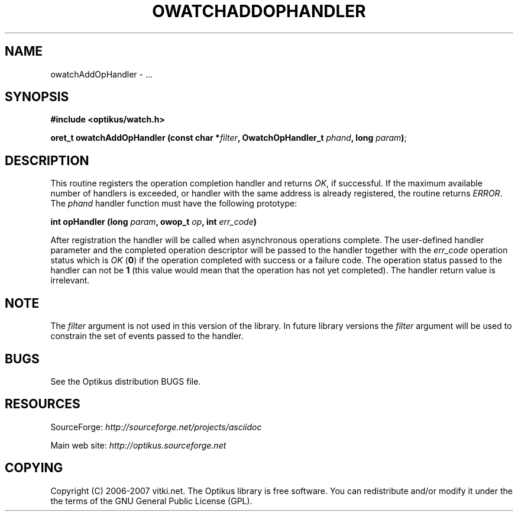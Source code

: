 .\" ** You probably do not want to edit this file directly **
.\" It was generated using the DocBook XSL Stylesheets (version 1.69.1).
.\" Instead of manually editing it, you probably should edit the DocBook XML
.\" source for it and then use the DocBook XSL Stylesheets to regenerate it.
.TH "OWATCHADDOPHANDLER" "3" "12/17/2006" "" ""
.\" disable hyphenation
.nh
.\" disable justification (adjust text to left margin only)
.ad l
.SH "NAME"
owatchAddOpHandler \- ...
.SH "SYNOPSIS"
\fB#include <optikus/watch.h>\fR
.sp
\fBoret_t owatchAddOpHandler (const char *\fR\fB\fIfilter\fR\fR\fB, OwatchOpHandler_t \fR\fB\fIphand\fR\fR\fB, long \fR\fB\fIparam\fR\fR\fB)\fR;
.sp
.SH "DESCRIPTION"
This routine registers the operation completion handler and returns \fIOK\fR, if successful. If the maximum available number of handlers is exceeded, or handler with the same address is already registered, the routine returns \fIERROR\fR. The \fIphand\fR handler function must have the following prototype:
.sp
\fBint opHandler (long \fR\fB\fIparam\fR\fR\fB, owop_t \fR\fB\fIop\fR\fR\fB, int \fR\fB\fIerr_code\fR\fR\fB)\fR
.sp
After registration the handler will be called when asynchronous operations complete. The user\-defined handler parameter and the completed operation descriptor will be passed to the handler together with the \fIerr_code\fR operation status which is \fIOK\fR (\fB0\fR) if the operation completed with success or a failure code. The operation status passed to the handler can not be \fB1\fR (this value would mean that the operation has not yet completed). The handler return value is irrelevant.
.sp
.SH "NOTE"
The \fIfilter\fR argument is not used in this version of the library. In future library versions the \fIfilter\fR argument will be used to constrain the set of events passed to the handler.
.sp
.SH "BUGS"
See the Optikus distribution BUGS file.
.sp
.SH "RESOURCES"
SourceForge: \fIhttp://sourceforge.net/projects/asciidoc\fR
.sp
Main web site: \fIhttp://optikus.sourceforge.net\fR
.sp
.SH "COPYING"
Copyright (C) 2006\-2007 vitki.net. The Optikus library is free software. You can redistribute and/or modify it under the the terms of the GNU General Public License (GPL).
.sp
